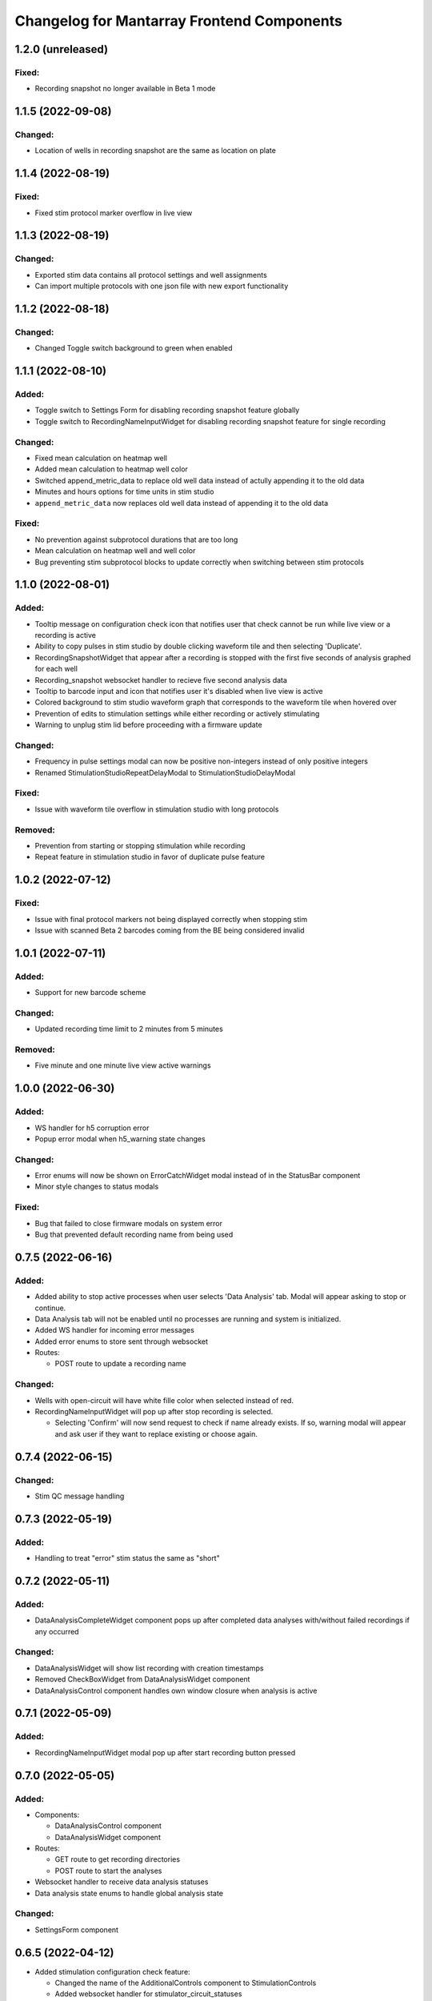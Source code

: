 Changelog for Mantarray Frontend Components
===========================================


1.2.0 (unreleased)
------------------

Fixed:
^^^^^^
- Recording snapshot no longer available in Beta 1 mode


1.1.5 (2022-09-08)
------------------

Changed:
^^^^^^^^
- Location of wells in recording snapshot are the same as location on plate


1.1.4 (2022-08-19)
------------------

Fixed:
^^^^^^
- Fixed stim protocol marker overflow in live view


1.1.3 (2022-08-19)
------------------

Changed:
^^^^^^^^
- Exported stim data contains all protocol settings and well assignments
- Can import multiple protocols with one json file with new export functionality


1.1.2 (2022-08-18)
------------------

Changed:
^^^^^^^^
- Changed Toggle switch background to green when enabled

1.1.1 (2022-08-10)
------------------

Added:
^^^^^^
- Toggle switch to Settings Form for disabling recording snapshot feature globally
- Toggle switch to RecordingNameInputWidget for disabling recording snapshot feature for single recording

Changed:
^^^^^^^^
- Fixed mean calculation on heatmap well
- Added mean calculation to heatmap well color
- Switched append_metric_data to replace old well data instead of actully appending it to the old data
- Minutes and hours options for time units in stim studio
- ``append_metric_data`` now replaces old well data instead of appending it to the old data

Fixed:
^^^^^^
- No prevention against subprotocol durations that are too long
- Mean calculation on heatmap well and well color
- Bug preventing stim subprotocol blocks to update correctly when switching between stim protocols


1.1.0 (2022-08-01)
------------------

Added:
^^^^^^
- Tooltip message on configuration check icon that notifies user that check cannot be run while live view or a recording is active
- Ability to copy pulses in stim studio by double clicking waveform tile and then selecting 'Duplicate'.
- RecordingSnapshotWidget that appear after a recording is stopped with the first five seconds of analysis graphed for each well
- Recording_snapshot websocket handler to recieve five second analysis data
- Tooltip to barcode input and icon that notifies user it's disabled when live view is active
- Colored background to stim studio waveform graph that corresponds to the waveform tile when hovered over
- Prevention of edits to stimulation settings while either recording or actively stimulating
- Warning to unplug stim lid before proceeding with a firmware update

Changed:
^^^^^^^^
- Frequency in pulse settings modal can now be positive non-integers instead of only positive integers
- Renamed StimulationStudioRepeatDelayModal to StimulationStudioDelayModal

Fixed:
^^^^^^
- Issue with waveform tile overflow in stimulation studio with long protocols

Removed:
^^^^^^^^
- Prevention from starting or stopping stimulation while recording
- Repeat feature in stimulation studio in favor of duplicate pulse feature


1.0.2 (2022-07-12)
------------------

Fixed:
^^^^^^

- Issue with final protocol markers not being displayed correctly when stopping stim
- Issue with scanned Beta 2 barcodes coming from the BE being considered invalid


1.0.1 (2022-07-11)
------------------

Added:
^^^^^^
- Support for new barcode scheme

Changed:
^^^^^^^^
- Updated recording time limit to 2 minutes from 5 minutes


Removed:
^^^^^^^^
- Five minute and one minute live view active warnings


1.0.0 (2022-06-30)
------------------

Added:
^^^^^^
- WS handler for h5 corruption error
- Popup error modal when h5_warning state changes

Changed:
^^^^^^^^
- Error enums will now be shown on ErrorCatchWidget modal instead of in the StatusBar component
- Minor style changes to status modals

Fixed:
^^^^^^
- Bug that failed to close firmware modals on system error
- Bug that prevented default recording name from being used


0.7.5 (2022-06-16)
------------------

Added:
^^^^^^
- Added ability to stop active processes when user selects 'Data Analysis' tab. Modal will appear asking to stop or continue.
- Data Analysis tab will not be enabled until no processes are running and system is initialized.
- Added WS handler for incoming error messages
- Added error enums to store sent through websocket
- Routes:

  - POST route to update a recording name

Changed:
^^^^^^^^
- Wells with open-circuit will have white fille color when selected instead of red.
- RecordingNameInputWidget will pop up after stop recording is selected.

  - Selecting 'Confirm' will now send request to check if name already exists. If so, warning modal will appear and ask user if they want to replace existing or choose again.


0.7.4 (2022-06-15)
------------------

Changed:
^^^^^^^^
- Stim QC message handling


0.7.3 (2022-05-19)
------------------

Added:
^^^^^^
- Handling to treat "error" stim status the same as "short"


0.7.2 (2022-05-11)
------------------

Added:
^^^^^^
- DataAnalysisCompleteWidget component pops up after completed data analyses with/without failed recordings if any occurred

Changed:
^^^^^^^^
- DataAnalysisWidget will show list recording with creation timestamps
- Removed CheckBoxWidget from DataAnalysisWidget component
- DataAnalysisControl component handles own window closure when analysis is active


0.7.1 (2022-05-09)
------------------

Added:
^^^^^^
- RecordingNameInputWidget modal pop up after start recording button pressed


0.7.0 (2022-05-05)
------------------

Added:
^^^^^^
- Components:

  - DataAnalysisControl component
  - DataAnalysisWidget component

- Routes:

  - GET route to get recording directories
  - POST route to start the analyses

- Websocket handler to receive data analysis statuses
- Data analysis state enums to handle global analysis state

Changed:
^^^^^^^^
- SettingsForm component


0.6.5 (2022-04-12)
------------------

- Added stimulation configuration check feature:

  - Changed the name of the AdditionalControls component to StimulationControls
  - Added websocket handler for stimulator_circuit_statuses
  - Added /start_stim_checks route to kick off configuration check
  - Added tooltips to relay new requirement to the start stim button, the stim plate widget, and the configuration check icon
  - Added three modals in repsonse to the completetion of a configuration check:

    - One displaying summary of open circuit wells on stim plate widget that will now be disabled
    - One letting user know a short circuit has been found and that a stim lid replacement is required before enabling stimulation
    - One letting user know that no errors were found and that they may now proceed with starting a stimulation

  - Added modal to appear when user starts a stimulation with open circuits in some wells warning them of the risk
  - Added an open circuit icon and tooltip to be displayed over the wells with open circuits in the stimulation studio to let user know they aren't in operation
  - Added a 24-hour active stimulation timer to display a warning to the user that it is recommended to run another configuration check
  - Added a spinner over the configuration check icon to be displayed when a check in running to let user know it is "in-progress"
  - Added checks preventing a calibration, live-view, or configuration check from being started while a configuration check is in-progress
  - Added check preventing user from starting a stimulation before a configuration check has been run or a short circuit error was found
  - Added configuration check to list of processes that prevent the desktop app from automatically  closing when a user exits. It will display a closure warning.

- Added stimulation status component
- Added Stim Lid Barcode requirement:

  - Changed the name of the PlateBarcode component to BarcodeViewer
  - Updated barcode websocket handler to handle stim_barcode and plate_barcode
  - Prevent user from starting a configuration check without a valid stim lid barcode
  - Removed the BarcodeEditDialogue component

- Updated response to a new plate barcode and/or new stim barcode values to require a new configuration check to be run
- Updated the StatusWarningWidget to dynamically render modal height

0.6.4 (2022-03-16)
------------------

- Fixed issue with stim subprotocols not displaying correctly in live view when:

  - Stopping stimulation
  - Switching between well quadrants


0.6.3 (2022-03-01)
------------------

- Changed accepted barcode headers to ML and MS
- Fixed stim start/stop button tooltip when calibrating

0.6.2 (2022-02-17)
------------------

- Added time unit dropdown to x-axis in Stimulation Studio to toggle ms/s
- Added StimulationControls tooltip on start/stop button when a recording is active
- Changed 30-second recording limit to 5 minutes with modal informing user that the recording has been stopped
- Changed 'Delete Protocol' modal to match all other warning modals
- Changed barcode comms from backend to use websockets
- Changed Heatmap's apply/reset button functionality
- Changed Additional Controls to be disabled until instrument is calibrated.
- Fixed player controls so that playback state can only transition to LIVE_VIEW_ACTIVE from BUFFERING
- Fixed live view button so it is disabled as soon as a user decides to switch to manual entry,
  even if a valid barcode has been scanned
- Fixed live view button tooltip displayed when calibrated but no valid barcode has been entered/scanned
- Fixed Heatmap's autoscale feature
- Fixed stim/live-view bug that wasn't displaying subprotocols longer than 10-second

0.6.1 (2022-02-03)
------------------

- Added expected firmware update duration to spinner widget
- Added firmware update timeout message
- Added minor styling updates
- Added additional controls hover modals
- Changed subprotocol edit from Shift+Click to Double Click


0.6.0 (2022-02-02)
------------------

- Added Firmware Autoupdating features
- Added prevention of starting stimulation while calibrating
- Added prevention of starting calibration while stimulating
- Added prevention of additional controls before initial calibration completes
- Added temperature controls icon to additional controls widget
- Added 30 second timer on recordings to automatically stop
- Fixed some live view performance issues
- Fixed various tooltips
- Fixed issue where many modals that emit messages could be closed by clicking on backdrop
- Changed some modal styling


0.5.9 (2022-01-06)
------------------

- Fixed bug with the changing of subprotocol markers in live view when subprotocol length is less than 1000ms
- Removed arguments from log when axios response includes an error to remove sensitive information in renderer logs

0.5.8 (2021-12-28)
------------------

- Live view timer fix that correctly resets and clears time intervals
- Add password field to settings form
- Remove sensitive information from /update_settings route
- Removed special character restrictions from password and user account id

0.5.7 (2021-12-28)
------------------

- Url encode parameters for update_settings

0.5.6 (2021-12-27)
------------------

- Added ability to send credentials through an ipcMain/ipcRenderer route to set in Electron store
- Auto-populate settings modal with existing customer credentials if present in Electron store
- Auto-upload defaults to false


0.5.5 (2021-12-20)
------------------

- Added Live View warnings
- Fixed issue with waveforms not being deleted after stopping live view
- Fixed with waveforms being appended to after stopping live view


0.5.4 (2021-12-17)
------------------

- No change, fix for github workflow

0.5.3 (2021-12-17)
------------------

- Added closure confirmation modal on window close if a stimulation is active or device is calibrating
- Added stimulation subprotocol markers along the X-axis of graphs in Live View when stimulation is active
- Added calibration modal to ensure device is empty in beta 2 mode
- Added ability to retain state when user switches routes in desktop app
- Updated customer credentials to include a User Account ID that gets validated in the BE
- Disabled auto-delete feature of local files in customer settings


0.5.2 (2021-11-17)
------------------

- Added websocket handler for file upload statuses
- Added failed and successful upload modals
- Added closure confirmation modal on window close if files are still uploading
- Updated UploadFileWidget to increase when a recording stops and when a upload status is received


0.5.1 (2021-11-08)
------------------

- Updated Y-axis zoom and heatmap range entries to allow decimal values
- Updated shutdown error message


0.5.0 (2021-11-04)
------------------

- Added websocket handler for stimulation data
- Added stim subprotocol markers to waveform players
- Added biphasic and monophasic pulse diagrams
- Updated Stim Studio to make current controlled stimulation the default
- Updated Stim play/stop button to be disabled when no protocols are assigned or if a recording is being made
- Updated all timing to be in µs
- Fixed Customer Account ID/Password validations
- Fixed stim pulses being modified when creating outgoing message
- Fixed issue with some stim pulses overlapping in protocol viewer
- Fixed issue with heatmap not updating while recording


0.4.7 (2021-10-13)
------------------

- Updated create_protocol_message for new ``/set_protocols`` format
- Added ability to enter customer credentials


0.4.6 (2021-08-27)
------------------

- Added initial Gen 1 stimulation studio
- Added warning confirmation on window close if processes (live view and recording) are still running
- Added stimulation additional controls component


0.4.5 (2021-08-23)
------------------

- Added autoscale feature to heatmap
- Fixed issue with +/- buttons of y-zoom widget not updating zoom window correctly


0.4.4 (2021-08-02)
------------------

- Added support for entering barcodes with "ML" header
- Fixed misc styling issues


0.4.3 (2021-07-28)
------------------

- Fixed heatmap styling and page reload behavior


0.4.2 (2021-07-26)
------------------

- Fixed issue with min y-zoom value of 0 being marked invalid after updating max value


0.4.1 (2021-07-22)
------------------

- Fixed exporting of new features


0.4.0 (2021-07-22)
------------------

- Added initial Gen 1 heatmap
- Added websocket to receive waveform data asynchronously and in real time
- Added initial stimulation studio
- Added currently_displayed_time_index parameter to /system_status call to Flask
- Fixed Y-axis zoom logic for input validation
- Removed /get_available_data


0.3.0 (2021-07-08)
------------------

- Added Y-axis zoom for waveform display

0.2.0 (2021-04-01)
------------------

- Added ability to skip ahead if the live view is lagging while being rendered

0.1.13 (2021-03-29)
------------------

- Added more detailed logging on axios errors to Flask backend

0.1.12 (2021-01-27)
------------------

- Fixed issue where an immediately returned /system_status could change the state if a start/stop calibration/recording/liveview command was just sent

0.1.11 (2021-01-15)
------------------

- Fixed visual issues with button to manually edit barcode

0.1.10 (2021-01-14)
------------------

- Added back the capability of manual plate barcode entry and validation rules.
- Included additional E2E VRT testcases of plate barcode entry scanner and manual entry.

0.1.9 (2021-01-06)
------------------

- Added the File Upload Widget which provides the details of files upload to the cloud.
- Included additional E2E VRT testcases for SettingsForm and Add/Edit dialogs for Customer and User.
- Changed to publishing in Node 14

0.1.8 (2020-12-17)
------------------

- Made the Simulation Mode widget red instead of seafoam green to be more obvious

0.1.7 (2020-12-17)
------------------

- Made error handling more lenient so any type of axios error is suppressed if the system state is SERVER_STILL_INITIALIZING

0.1.6 (2020-12-16)
------------------

- Added log message in call_axios_get_from_vuex to help troubleshoot

0.1.5 (2020-12-16)
------------------

- System no longer goes into error mode if HTTP error occurs while Server is still Initializing

0.1.4 (2020-12-16)
------------------

- Moved bootstrap and bootstrap-vue from devDependencies to Dependencies.

0.1.3 (2020-12-14)
------------------

- Updated Error Handling capability via ErrorCatchWidget and gracefully shutdown for Electron App

0.1.2 (2020-12-02)
------------------

- Updated new plate barcode series 'ME'

0.1.1 (2020-10-06)
------------------

- Updated a variety of dependencies major versions, including core-js

0.1 (2020-10-05)
------------------

- Transitioned to Github / NPM


0.0.61 (2020-09-03)
------------------

- Bumped frontend_test_utils to solve pre-commit version conflict


0.0.59 (2020-09-03)
------------------

- Added current_displayed_timepoint parameter to /get_available_data call to Flask

